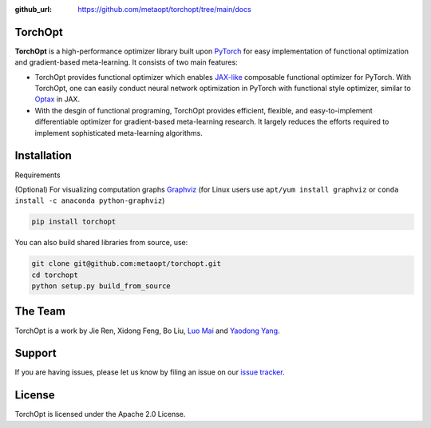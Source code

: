 :github_url: https://github.com/metaopt/torchopt/tree/main/docs

TorchOpt
--------

**TorchOpt** is a high-performance optimizer library built upon `PyTorch <https://pytorch.org/>`_ for easy implementation of functional optimization and gradient-based meta-learning. It consists of two main features:

*   TorchOpt provides functional optimizer which enables `JAX-like <https://github.com/google/jax>`_ composable functional optimizer for PyTorch. With TorchOpt, one can easily conduct neural network optimization in PyTorch with functional style optimizer, similar to `Optax <https://github.com/deepmind/optax>`_ in JAX.
*   With the desgin of functional programing, TorchOpt provides efficient, flexible, and easy-to-implement differentiable optimizer for gradient-based meta-learning research. It largely reduces the efforts required to implement sophisticated meta-learning algorithms.

Installation
------------

Requirements

(Optional) For visualizing computation graphs
`Graphviz <https://graphviz.org/download/>`_ (for Linux users use ``apt/yum install graphviz`` or ``conda install -c anaconda python-graphviz``)

.. code-block:: bash

    pip install torchopt

You can also build shared libraries from source, use:

.. code-block:: bash

    git clone git@github.com:metaopt/torchopt.git
    cd torchopt
    python setup.py build_from_source

The Team
--------

TorchOpt is a work by Jie Ren, Xidong Feng, Bo Liu, `Luo Mai <https://luomai.github.io/>`_ and `Yaodong Yang <https://www.yangyaodong.com/>`_.

Support
-------

If you are having issues, please let us know by filing an issue on our
`issue tracker <https://github.com/metaopt/torchopt/issues>`_.


License
-------

TorchOpt is licensed under the Apache 2.0 License.
